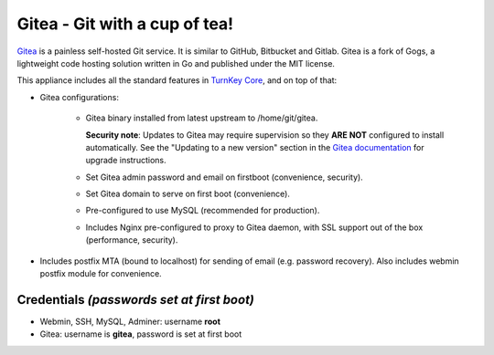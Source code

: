 Gitea - Git with a cup of tea!
==============================

`Gitea`_ is a painless self-hosted Git service. It is similar to GitHub,
Bitbucket and Gitlab. Gitea is a fork of Gogs, a lightweight code
hosting solution written in Go and published under the MIT license.

This appliance includes all the standard features in `TurnKey Core`_,
and on top of that:

- Gitea configurations:
   
   - Gitea binary installed from latest upstream to /home/git/gitea.

     **Security note**: Updates to Gitea may require supervision so
     they **ARE NOT** configured to install automatically. See the
     "Updating to a new version" section in the `Gitea documentation`_
     for upgrade instructions.

   - Set Gitea admin password and email on firstboot (convenience,
     security).
   - Set Gitea domain to serve on first boot (convenience).
   - Pre-configured to use MySQL (recommended for production).
   - Includes Nginx pre-configured to proxy to Gitea daemon, with SSL
     support out of the box (performance, security).

- Includes postfix MTA (bound to localhost) for sending of email (e.g.
  password recovery). Also includes webmin postfix module for
  convenience.

Credentials *(passwords set at first boot)*
-------------------------------------------

-  Webmin, SSH, MySQL, Adminer: username **root**
-  Gitea: username is **gitea**, password is set at first boot

.. _Gitea: https://gitea.io
.. _Gitea documentation: https://docs.gitea.io/en-us/install-from-binary/
.. _TurnKey Core: https://www.turnkeylinux.org/core
